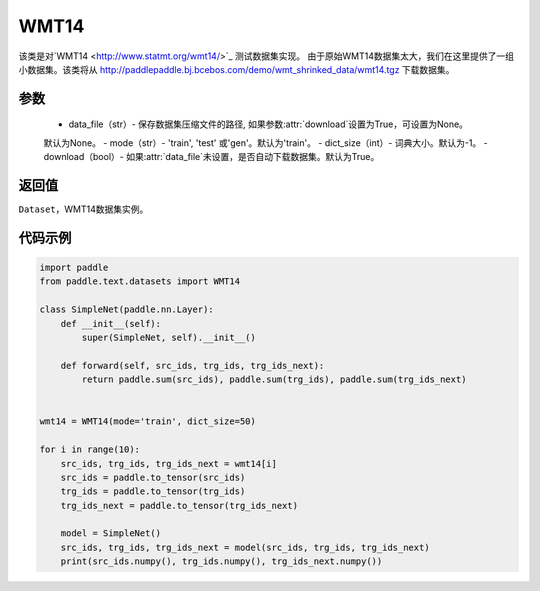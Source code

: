 .. _cn_api_text_datasets_WMT14:

WMT14
-------------------------------

.. py:class:: paddle.text.datasets.WMT14()


该类是对`WMT14 <http://www.statmt.org/wmt14/>`_ 测试数据集实现。
由于原始WMT14数据集太大，我们在这里提供了一组小数据集。该类将从
http://paddlepaddle.bj.bcebos.com/demo/wmt_shrinked_data/wmt14.tgz
下载数据集。

参数
:::::::::
    - data_file（str）- 保存数据集压缩文件的路径, 如果参数:attr:`download`设置为True，可设置为None。
    默认为None。
    - mode（str）- 'train', 'test' 或'gen'。默认为'train'。
    - dict_size（int）- 词典大小。默认为-1。
    - download（bool）- 如果:attr:`data_file`未设置，是否自动下载数据集。默认为True。

返回值
:::::::::
``Dataset``，WMT14数据集实例。

代码示例
:::::::::

.. code-block:: python

    import paddle
    from paddle.text.datasets import WMT14

    class SimpleNet(paddle.nn.Layer):
        def __init__(self):
            super(SimpleNet, self).__init__()

        def forward(self, src_ids, trg_ids, trg_ids_next):
            return paddle.sum(src_ids), paddle.sum(trg_ids), paddle.sum(trg_ids_next)


    wmt14 = WMT14(mode='train', dict_size=50)

    for i in range(10):
        src_ids, trg_ids, trg_ids_next = wmt14[i]
        src_ids = paddle.to_tensor(src_ids)
        trg_ids = paddle.to_tensor(trg_ids)
        trg_ids_next = paddle.to_tensor(trg_ids_next)

        model = SimpleNet()
        src_ids, trg_ids, trg_ids_next = model(src_ids, trg_ids, trg_ids_next)
        print(src_ids.numpy(), trg_ids.numpy(), trg_ids_next.numpy())
